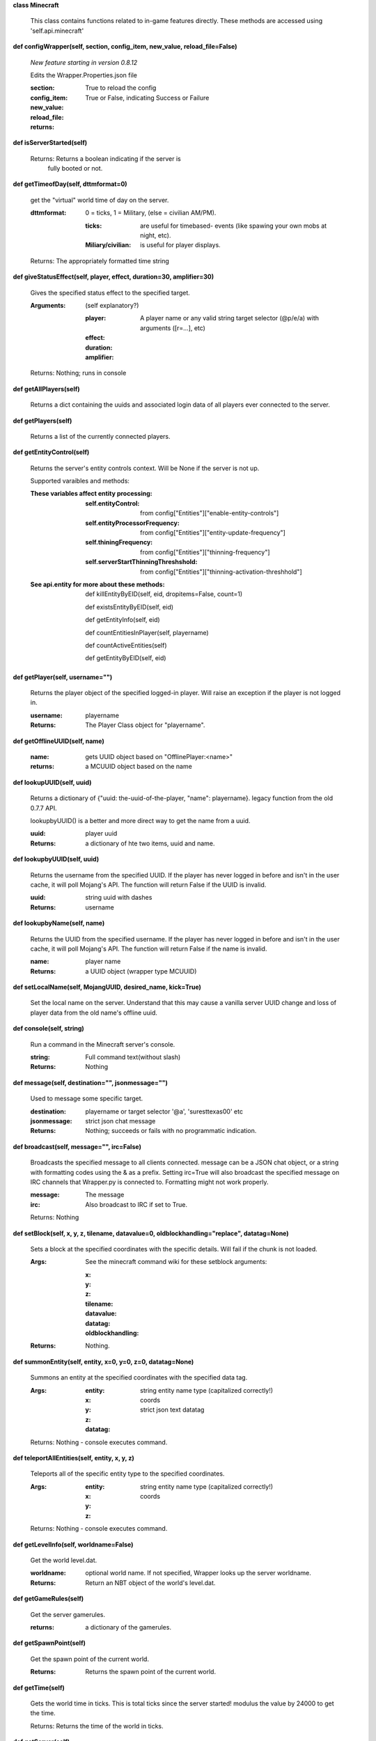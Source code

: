 
**class Minecraft**

    This class contains functions related to in-game features
    directly. These methods are accessed using 'self.api.minecraft'

    

**def configWrapper(self, section, config_item, new_value, reload_file=False)**

        *New feature starting in version 0.8.12*

        Edits the Wrapper.Properties.json file

        :section:

        :config_item:

        :new_value:

        :reload_file: True to reload the config

        :returns: True or False, indicating Success or Failure

        

**def isServerStarted(self)**


        Returns: Returns a boolean indicating if the server is
         fully booted or not.

        

**def getTimeofDay(self, dttmformat=0)**

        get the "virtual" world time of day on the server.

        :dttmformat: 0 = ticks, 1 = Military, (else = civilian AM/PM).

            :ticks: are useful for timebased- events (like spawing
             your own mobs at night, etc).

            :Miliary/civilian: is useful for player displays.

        Returns: The appropriately formatted time string

        

**def giveStatusEffect(self, player, effect, duration=30, amplifier=30)**

        Gives the specified status effect to the specified target.

        :Arguments: (self explanatory?)

            :player: A player name or any valid string target
             selector (@p/e/a) with arguments ([r=...], etc)

            :effect:

            :duration:

            :amplifier:


        Returns: Nothing; runs in console

        

**def getAllPlayers(self)**

        Returns a dict containing the uuids and associated
        login data of all players ever connected to the server.

        

**def getPlayers(self)**

        Returns a list of the currently connected players.

        

**def getEntityControl(self)**

        Returns the server's entity controls context.  Will be None if
        the server is not up.

        Supported varaibles and methods:

        :These variables affect entity processing:

            :self.entityControl: from
             config["Entities"]["enable-entity-controls"]

            :self.entityProcessorFrequency: from
             config["Entities"]["entity-update-frequency"]

            :self.thiningFrequency: from
             config["Entities"]["thinning-frequency"]

            :self.serverStartThinningThreshshold: from
             config["Entities"]["thinning-activation-threshhold"]

        :See api.entity for more about these methods:

                def killEntityByEID(self, eid, dropitems=False, count=1)

                def existsEntityByEID(self, eid)

                def getEntityInfo(self, eid)

                def countEntitiesInPlayer(self, playername)

                def countActiveEntities(self)

                def getEntityByEID(self, eid)

        

**def getPlayer(self, username="")**

        Returns the player object of the specified logged-in player.
        Will raise an exception if the player is not logged in.

        :username: playername

        :Returns: The Player Class object for "playername".

        

**def getOfflineUUID(self, name)**


        :name: gets UUID object based on "OfflinePlayer:<name>"

        :returns: a MCUUID object based on the name

        

**def lookupUUID(self, uuid)**

        Returns a dictionary of {"uuid: the-uuid-of-the-player,
        "name": playername}. legacy function from the old 0.7.7 API.

        lookupbyUUID() is a better and more direct way to get the
        name from a uuid.

        :uuid:  player uuid

        :Returns: a dictionary of hte two items, uuid and name.

        

**def lookupbyUUID(self, uuid)**

        Returns the username from the specified UUID.
        If the player has never logged in before and isn't in the user
        cache, it will poll Mojang's API.  The function will return
        False if the UUID is invalid.

        :uuid: string uuid with dashes

        :Returns: username

        

**def lookupbyName(self, name)**

        Returns the UUID from the specified username.
        If the player has never logged in before and isn't in the
        user cache, it will poll Mojang's API.  The function will
        return False if the name is invalid.

        :name:  player name

        :Returns: a UUID object (wrapper type MCUUID)

        

**def setLocalName(self, MojangUUID, desired_name, kick=True)**

        Set the local name on the server.  Understand that this
        may cause a vanilla server UUID change and loss of player
        data from the old name's offline uuid.

        

**def console(self, string)**

        Run a command in the Minecraft server's console.

        :string: Full command text(without slash)

        :Returns: Nothing

        

**def message(self, destination="", jsonmessage="")**

        Used to message some specific target.

        :destination: playername or target selector '@a', 'suresttexas00' etc

        :jsonmessage: strict json chat message


        :Returns: Nothing; succeeds or fails with no programmatic indication.

        

**def broadcast(self, message="", irc=False)**

        Broadcasts the specified message to all clients connected.
        message can be a JSON chat object, or a string with formatting
        codes using the & as a prefix. Setting irc=True will also
        broadcast the specified message on IRC channels that Wrapper.py
        is connected to. Formatting might not work properly.

        :message:  The message

        :irc: Also broadcast to IRC if set to True.

        Returns:  Nothing

        

**def setBlock(self, x, y, z, tilename, datavalue=0, oldblockhandling="replace", datatag=None)**

        Sets a block at the specified coordinates with the specific
        details. Will fail if the chunk is not loaded.

        :Args:  See the minecraft command wiki for these setblock arguments:

                :x:

                :y:

                :z:

                :tilename:

                :datavalue:

                :datatag:

                :oldblockhandling:

        :Returns: Nothing.

        

**def summonEntity(self, entity, x=0, y=0, z=0, datatag=None)**

        Summons an entity at the specified coordinates with the
        specified data tag.

        :Args:

                :entity: string entity name type (capitalized correctly!)
                :x: coords
                :y:
                :z:
                :datatag: strict json text datatag


        Returns: Nothing - console executes command.

        

**def teleportAllEntities(self, entity, x, y, z)**

        Teleports all of the specific entity type to the specified coordinates.

        :Args:
                :entity: string entity name type (capitalized correctly!)
                :x: coords
                :y:
                :z:

        Returns: Nothing - console executes command.

        

**def getLevelInfo(self, worldname=False)**

        Get the world level.dat.

        :worldname: optional world name.  If not specified, Wrapper
         looks up the server worldname.

        :Returns: Return an NBT object of the world's level.dat.

        

**def getGameRules(self)**

        Get the server gamerules.

        :returns: a dictionary of the gamerules.

        

**def getSpawnPoint(self)**

        Get the spawn point of the current world.

        :Returns: Returns the spawn point of the current world.

        

**def getTime(self)**

        Gets the world time in ticks.  This is total ticks since
        the server started! modulus the value by 24000 to get the time.

        Returns: Returns the time of the world in ticks.

        

**def getServer(self)**


        :Returns: Returns the server context.  Use at own risk - items
         in server are generally private or subject to change (you are
         messing with an undefined API!)

        

**def getServerPath(self)**

        Gets the server's path.

        

**def getWorld(self)**

        Get the world context

        :Returns: Returns the world context of 'api.world, class World'
         for the running server instance

        

**def getWorldName(self)**


        :Returns: the world's name.

        

**def getUuidCache(self)**

        Gets the wrapper uuid cache.  This is as far as the API goes.
        The format of the cache's contents are undefined by this API.

        

**def banUUID(self, playeruuid, reason="by wrapper api.", source="minecraft.api", expires=False)**

        Ban a player using the wrapper proxy system.

        :args:

                :playeruuid: Player's uuid... specify the mojangUuid
                 for online ban and offlineUuid for offline bans.

                :reason: Optional text reason.

                :source: Source (author/op) of ban.

                :expires: Optional expiration in time.time() format.
                 Expirations only work when wrapper handles the login
                 (proxy mode).. and only for online bans.

        :Returns: String describing the operation's outcome.

        

**def banName(self, playername, reason="by wrapper api.", source="minecraft.api", expires=False)**

        Ban a player using the wrapper proxy system.  Will attempt to
        poll or read cache for name. If no valid name is found, does a
        name-only ban with offline-hashed uuid

        :args:

                :playername: Player's name... specify the mojangUuid for online
                 ban and offlineUuid for offline bans.

                :reason: Optional text reason.

                :source: Source (author/op) of ban.

                :expires: Optional expiration in time.time() format.
                 Expirations only work when wrapper handles the login
                 (proxy mode).. and only for online bans.

        :Returns: String describing the operation's outcome.

        

**def banIp(self, ipaddress, reason="by wrapper api.", source="minecraft.api", expires=False)**

        Ban an ip address using the wrapper proxy system. Messages
        generated by process can be directed to a particular player's
        client or to the Console (default). Ban will fail if it is not
        a valid ip4 address.

        :args:

                :ipaddress: IP address to ban
                :reason: Optional text reason
                :source: Source (author/op) of ban.
                :expires: Optional expiration in time.time() format.

        :Returns: String describing the operation's outcome.

        

**def pardonName(self, playername)**

        Pardon a player.

        :playername:  Name to pardon.

        :Returns: String describing the operation's outcome.

        

**def pardonUUID(self, playeruuid)**

        Pardon a player by UUID.

        :playeruuid:  UUID to pardon

        :Returns: String describing the operation's outcome.

        

**def pardonIp(self, ipaddress)**

        Pardon an IP.

        :ipaddress: a valid IPV4 address to pardon.

        :Returns:  String describing the operation's outcome.

        

**def isUUIDBanned(self, uuid)**

        Check if a uuid is banned.  Using this method also refreshes
        any expired bans and unbans them.

        :uuid: Check if the UUID of the user is banned

        :Returns: True or False (banned or not banned)

        

**def isIpBanned(self, ipaddress)**

        Check if a ipaddress is banned.  Using this method also
        refreshes any expired bans and unbans them.

        :ipaddress: Check if an ipaddress is banned

        :Returns: True or False (banned or not banned)

        
